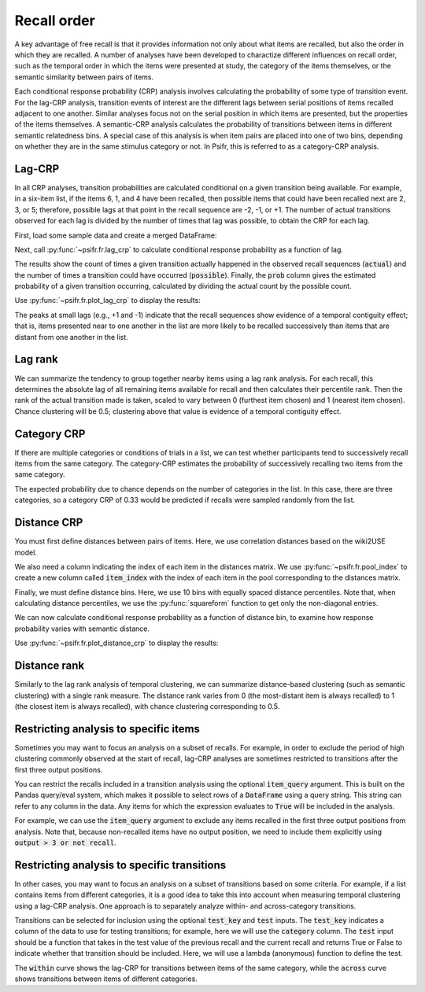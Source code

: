 
.. ipython:: python
   :suppress:

   import numpy as np
   import pandas as pd
   import matplotlib as mpl
   import matplotlib.pyplot as plt

   plt.style.use('default')
   mpl.rcParams['axes.labelsize'] = 'large'
   mpl.rcParams['savefig.bbox'] = 'tight'
   mpl.rcParams['savefig.pad_inches'] = 0.1

   pd.options.display.max_rows = 15

============
Recall order
============

A key advantage of free recall is that it provides information not only about
what items are recalled, but also the order in which they are recalled. A
number of analyses have been developed to charactize different influences on
recall order, such as the temporal order in which the items were presented at
study, the category of the items themselves, or the semantic similarity between
pairs of items.

Each conditional response probability (CRP) analysis involves calculating the
probability of some type of transition event. For the lag-CRP analysis,
transition events of interest are the different lags between serial positions
of items recalled adjacent to one another. Similar analyses focus not on
the serial position in which items are presented, but the properties of the
items themselves. A semantic-CRP analysis calculates the probability of
transitions between items in different semantic relatedness bins. A special
case of this analysis is when item pairs are placed into one of two bins,
depending on whether they are in the same stimulus category or not. In Psifr,
this is referred to as a category-CRP analysis.

Lag-CRP
~~~~~~~

In all CRP analyses, transition probabilities are calculated conditional
on a given transition being available. For example, in a six-item list,
if the items 6, 1, and 4 have been recalled, then possible items that could
have been recalled next are 2, 3, or 5; therefore, possible lags at
that point in the recall sequence are -2, -1, or +1. The number of actual
transitions observed for each lag is divided by the number of times that
lag was possible, to obtain the CRP for each lag.

First, load some sample data and create a merged DataFrame:

.. ipython:: python

    from psifr import fr
    df = fr.sample_data('Morton2013')
    data = fr.merge_free_recall(df, study_keys=['category'])

Next, call :py:func:`~psifr.fr.lag_crp` to calculate conditional response
probability as a function of lag.

.. ipython:: python

    crp = fr.lag_crp(data)
    crp

The results show the count of times a given transition actually happened
in the observed recall sequences (:code:`actual`) and the number of times a
transition could have occurred (:code:`possible`). Finally, the :code:`prob` column
gives the estimated probability of a given transition occurring, calculated
by dividing the actual count by the possible count.

Use :py:func:`~psifr.fr.plot_lag_crp` to display the results:

.. ipython:: python

   @savefig lag_crp.svg
   g = fr.plot_lag_crp(crp)

The peaks at small lags (e.g., +1 and -1) indicate that the recall sequences
show evidence of a temporal contiguity effect; that is, items presented near
to one another in the list are more likely to be recalled successively than
items that are distant from one another in the list.

Lag rank
~~~~~~~~

We can summarize the tendency to group together nearby items using a lag
rank analysis. For each recall, this determines the absolute lag of all
remaining items available for recall and then calculates their percentile
rank. Then the rank of the actual transition made is taken, scaled to vary
between 0 (furthest item chosen) and 1 (nearest item chosen). Chance
clustering will be 0.5; clustering above that value is evidence of a
temporal contiguity effect.

.. ipython:: python

    ranks = fr.lag_rank(data)
    ranks
    ranks.agg(['mean', 'sem'])

Category CRP
~~~~~~~~~~~~

If there are multiple categories or conditions of trials in a list, we
can test whether participants tend to successively recall items from the
same category. The category-CRP estimates the probability of successively
recalling two items from the same category.

.. ipython:: python

    cat_crp = fr.category_crp(data, category_key='category')
    cat_crp
    cat_crp[['prob']].agg(['mean', 'sem'])

The expected probability due to chance depends on the number of
categories in the list. In this case, there are three categories, so
a category CRP of 0.33 would be predicted if recalls were sampled
randomly from the list.

Distance CRP
~~~~~~~~~~~~

You must first define distances between pairs of items. Here, we
use correlation distances based on the wiki2USE model.

.. ipython:: python

    items, distances = fr.sample_distances('Morton2013')

We also need a column indicating the index of each item in the
distances matrix. We use :py:func:`~psifr.fr.pool_index` to create
a new column called :code:`item_index` with the index of each item in
the pool corresponding to the distances matrix.

.. ipython:: python

    data['item_index'] = fr.pool_index(data['item'], items)

Finally, we must define distance bins. Here, we use 10 bins with
equally spaced distance percentiles. Note that, when calculating
distance percentiles, we use the :py:func:`squareform` function to
get only the non-diagonal entries.

.. ipython:: python

    from scipy.spatial.distance import squareform
    edges = np.percentile(squareform(distances), np.linspace(1, 99, 10))

We can now calculate conditional response probability as a function of
distance bin, to examine how response probability varies with semantic
distance.

.. ipython:: python

    dist_crp = fr.distance_crp(data, 'item_index', distances, edges)
    dist_crp

Use :py:func:`~psifr.fr.plot_distance_crp` to display the results:

.. ipython:: python

    @savefig distance_crp.svg
    g = fr.plot_distance_crp(dist_crp).set(ylim=(0, 0.1))

Distance rank
~~~~~~~~~~~~~

Similarly to the lag rank analysis of temporal clustering, we can
summarize distance-based clustering (such as semantic clustering) with
a single rank measure. The distance rank varies from 0 (the
most-distant item is always recalled) to 1 (the closest item is always
recalled), with chance clustering corresponding to 0.5.

.. ipython:: python

    dist_rank = fr.distance_rank(data, 'item_index', distances)
    dist_rank.agg(['mean', 'sem'])

Restricting analysis to specific items
~~~~~~~~~~~~~~~~~~~~~~~~~~~~~~~~~~~~~~

Sometimes you may want to focus an analysis on a subset of recalls. For
example, in order to exclude the period of high clustering commonly
observed at the start of recall, lag-CRP analyses are sometimes
restricted to transitions after the first three output positions.

You can restrict the recalls included in a transition analysis using
the optional :code:`item_query` argument. This is built on the Pandas
query/eval system, which makes it possible to select rows of a
:code:`DataFrame` using a query string. This string can refer to any
column in the data. Any items for which the expression evaluates to
:code:`True` will be included in the analysis.

For example, we can use the :code:`item_query` argument to exclude any
items recalled in the first three output positions from analysis. Note
that, because non-recalled items have no output position, we need to
include them explicitly using :code:`output > 3 or not recall`.

.. ipython:: python

    crp_op3 = fr.lag_crp(data, item_query='output > 3 or not recall')
    @savefig lag_crp_op3.svg
    g = fr.plot_lag_crp(crp_op3)

Restricting analysis to specific transitions
~~~~~~~~~~~~~~~~~~~~~~~~~~~~~~~~~~~~~~~~~~~~

In other cases, you may want to focus an analysis on a subset of
transitions based on some criteria. For example, if a list contains
items from different categories, it is a good idea to take this into
account when measuring temporal clustering using a lag-CRP analysis.
One approach is to separately analyze within- and across-category
transitions.

Transitions can be selected for inclusion using the optional
:code:`test_key` and :code:`test` inputs. The :code:`test_key`
indicates a column of the data to use for testing transitions; for
example, here we will use the :code:`category` column. The
:code:`test` input should be a function that takes in the test value
of the previous recall and the current recall and returns True or False
to indicate whether that transition should be included. Here, we will
use a lambda (anonymous) function to define the test.

.. ipython:: python

    crp_within = fr.lag_crp(data, test_key='category', test=lambda x, y: x == y)
    crp_across = fr.lag_crp(data, test_key='category', test=lambda x, y: x != y)
    crp_combined = pd.concat([crp_within, crp_across], keys=['within', 'across'], axis=0)
    crp_combined.index.set_names('transition', level=0, inplace=True)
    @savefig lag_crp_cat.svg
    g = fr.plot_lag_crp(crp_combined, hue='transition').add_legend()

The :code:`within` curve shows the lag-CRP for transitions between
items of the same category, while the :code:`across` curve shows
transitions between items of different categories.
